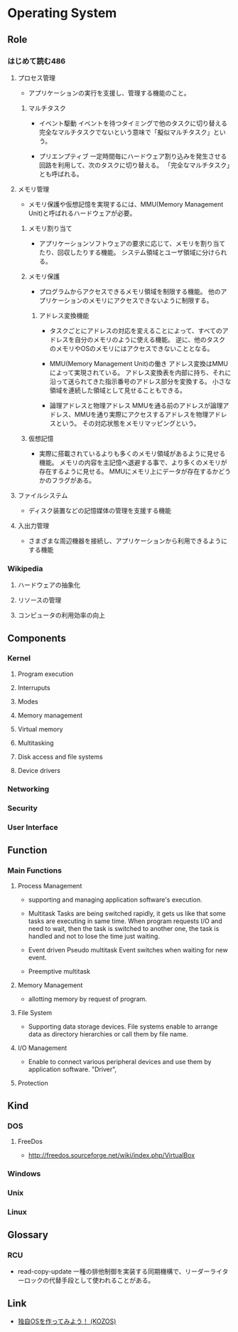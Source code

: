 * Operating System
** Role
*** はじめて読む486
**** プロセス管理
- 
  アプリケーションの実行を支援し、管理する機能のこと。

***** マルチタスク
- イベント駆動
  イベントを待つタイミングで他のタスクに切り替える
  完全なマルチタスクでないという意味で「擬似マルチタスク」という。

- プリエンプティブ
  一定時間毎にハードウェア割り込みを発生させる回路を利用して、次のタスクに切り替える。
  「完全なマルチタスク」とも呼ばれる。

**** メモリ管理
- 
  メモリ保護や仮想記憶を実現するには、MMU(Memory Management Unit)と呼ばれるハードウェアが必要。

***** メモリ割り当て
- 
  アプリケーションソフトウェアの要求に応じて、メモリを割り当てたり、回収したりする機能。
  システム領域とユーザ領域に分けられる。

***** メモリ保護
- 
  プログラムからアクセスできるメモリ領域を制限する機能。
  他のアプリケーションのメモリにアクセスできないように制限する。

****** アドレス変換機能
- 
  タスクごとにアドレスの対応を変えることによって、すべてのアドレスを自分のメモリのように使える機能。
  逆に、他のタスクのメモリやOSのメモリにはアクセスできないこととなる。

- MMU(Memory Management Unit)の働き
  アドレス変換はMMUによって実現されている。
  アドレス変換表を内部に持ち、それに沿って送られてきた指示番号のアドレス部分を変換する。
  小さな領域を連続した領域として見せることもできる。

- 論理アドレスと物理アドレス
  MMUを通る前のアドレスが論理アドレス、MMUを通り実際にアクセスするアドレスを物理アドレスという。
  その対応状態をメモリマッピングという。

***** 仮想記憶
- 
  実際に搭載されているよりも多くのメモリ領域があるように見せる機能。
  メモリの内容を主記憶へ退避する事で、より多くのメモリが存在するように見せる。
  MMUにメモリ上にデータが存在するかどうかのフラグがある。

**** ファイルシステム
- 
  ディスク装置などの記憶媒体の管理を支援する機能

**** 入出力管理
- 
  さまざまな周辺機器を接続し、アプリケーションから利用できるようにする機能

*** Wikipedia
**** ハードウェアの抽象化
**** リソースの管理
**** コンピュータの利用効率の向上
** Components
*** Kernel
**** Program execution
**** Interruputs
**** Modes
**** Memory management
**** Virtual memory
**** Multitasking
**** Disk access and file systems
**** Device drivers
*** Networking
*** Security
*** User Interface
** Function
*** Main Functions
**** Process Management
- 
  supporting and managing application software's execution.

- Multitask
  Tasks are being switched rapidly, it gets us like that some tasks are executing in same time.
  When program requests I/O and need to wait, then the task is switched to another one, the task is handled and not to lose the time just waiting.

- Event driven
  Pseudo multitask
  Event switches when waiting for new event.

- Preemptive multitask
  
**** Memory Management
- 
  allotting memory by request of program. 

**** File System
- 
  Supporting data storage devices.
  File systems enable to arrange data as directory hierarchies or call them by file name.

**** I/O Management
- 
  Enable to connect various peripheral devices and use them by application software.
  "Driver",
**** Protection
** Kind
*** DOS
**** FreeDos
- http://freedos.sourceforge.net/wiki/index.php/VirtualBox
*** Windows
*** Unix
*** Linux

** Glossary
*** RCU
- read-copy-update
  一種の排他制御を実装する同期機構で、リーダーライターロックの代替手段として使われることがある。

** Link
- [[http://kozos.jp/kozos/index.html][独自OSを作ってみよう！ (KOZOS)]]
